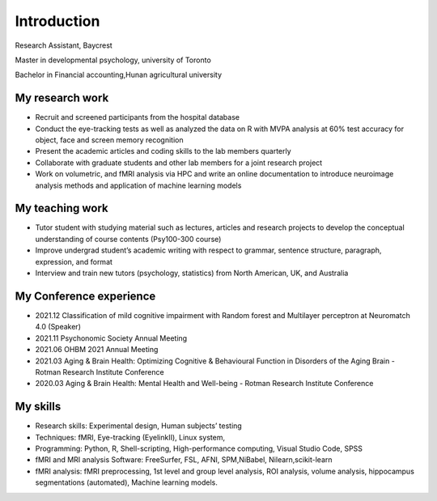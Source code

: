 Introduction 
============

Research Assistant, Baycrest

Master in developmental psychology, university of Toronto

Bachelor in Financial accounting,Hunan agricultural university

My research work
****************

• Recruit and screened participants from the hospital database

• Conduct the eye-tracking tests as well as analyzed the data on R with MVPA analysis at 60% test accuracy for object, face and screen memory recognition

• Present the academic articles and coding skills to the lab members quarterly

• Collaborate with graduate students and other lab members for a joint research project

• Work on volumetric, and fMRI analysis via HPC and write an online documentation to introduce neuroimage analysis methods and application of machine learning models


My teaching work
****************

• Tutor student with studying material such as lectures, articles and research projects to develop the conceptual understanding of course contents (Psy100-300 course)

• Improve undergrad student’s academic writing with respect to grammar, sentence structure, paragraph, expression, and format

• Interview and train new tutors (psychology, statistics) from North American, UK, and Australia

My Conference experience
************************

• 2021.12 Classification of mild cognitive impairment with Random forest and Multilayer perceptron at Neuromatch 4.0 (Speaker)

• 2021.11 Psychonomic Society Annual Meeting

• 2021.06 OHBM 2021 Annual Meeting

• 2021.03 Aging & Brain Health: Optimizing Cognitive & Behavioural Function in Disorders of the Aging Brain - Rotman Research Institute Conference

• 2020.03 Aging & Brain Health: Mental Health and Well-being - Rotman Research Institute Conference

My skills
*********

• Research skills: Experimental design, Human subjects’ testing

• Techniques: fMRI, Eye-tracking (EyelinkⅡ), Linux system,

• Programming: Python, R, Shell-scripting, High-performance computing, Visual Studio Code, SPSS

• fMRI and MRI analysis Software: FreeSurfer, FSL, AFNI, SPM,NiBabel, Nilearn,scikit-learn

• fMRI analysis: fMRI preprocessing, 1st level and group level analysis, ROI analysis, volume analysis, hippocampus segmentations (automated), Machine learning models.
